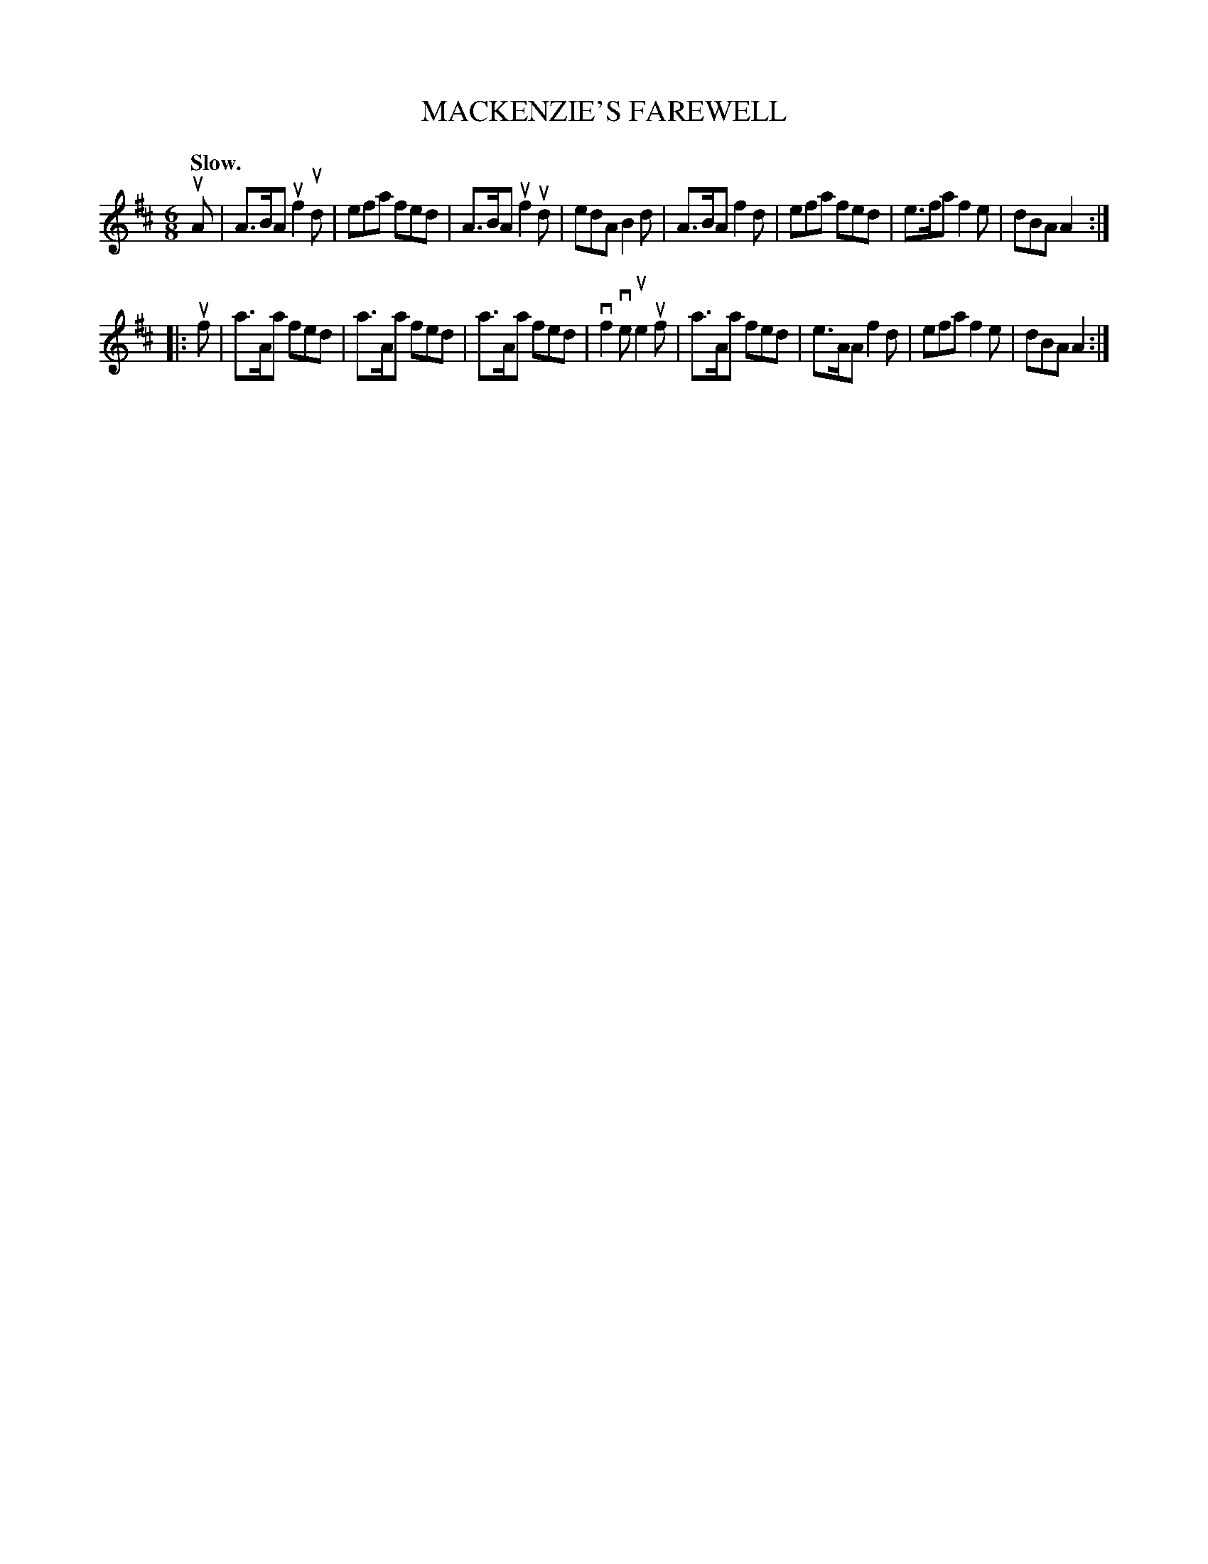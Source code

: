 X: 147105
T: MACKENZIE'S FAREWELL
Q: "Slow."
%R: air, jig
B: James Kerr "Merry Melodies" v.1 p.47 s.1 #5
Z: 2016 John Chambers <jc:trillian.mit.edu>
M: 6/8
L: 1/8
K: Amix
uA |\
A>BA uf2ud | efa fed | A>BA uf2ud | edA B2d |\
A>BA f2d | efa fed | e>fa f2e | dBA A2 :|
|: uf |\
a>Aa fed | a>Aa fed | a>Aa fed | vf2ve ue2uf |\
a>Aa fed | e>AA f2d | efa f2e | dBA A2 :|
